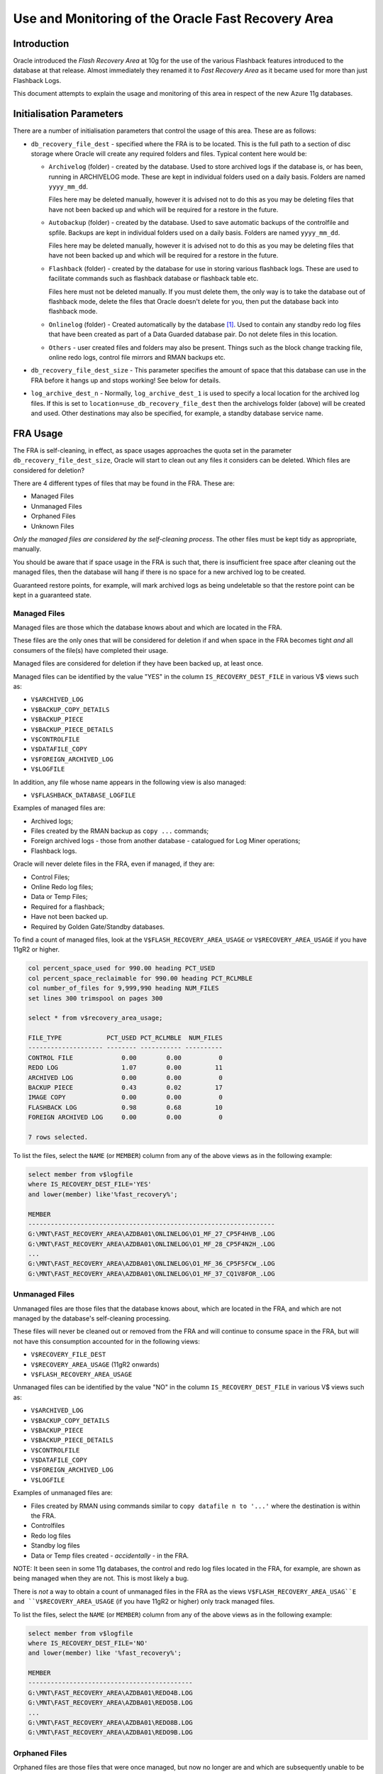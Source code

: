 ===================================================
Use and Monitoring of the Oracle Fast Recovery Area
===================================================

Introduction
============

Oracle introduced the *Flash Recovery Area* at 10g for the use of the
various Flashback features introduced to the database at that release.
Almost immediately they renamed it to *Fast Recovery Area* as it became
used for more than just Flashback Logs.

This document attempts to explain the usage and monitoring of this area
in respect of the new Azure 11g databases.

Initialisation Parameters
=========================

There are a number of initialisation parameters that control the usage
of this area. These are as follows:

-   ``db_recovery_file_dest`` - specified where the FRA is to be
    located. This is the full path to a section of disc storage where
    Oracle will create any required folders and files. Typical content
    here would be:

    -  ``Archivelog`` (folder) - created by the database. Used to store
       archived logs if the database is, or has been, running in
       ARCHIVELOG mode. These are kept in individual folders used on a
       daily basis. Folders are named ``yyyy_mm_dd``.

       Files here may be deleted manually, however it is advised not to do
       this as you may be deleting files that have not been backed up and
       which will be required for a restore in the future.

    -  ``Autobackup`` (folder) - created by the database. Used to save
       automatic backups of the controlfile and spfile. Backups are kept in
       individual folders used on a daily basis. Folders are named
       ``yyyy_mm_dd``.

       Files here may be deleted manually, however it is advised not to do
       this as you may be deleting files that have not been backed up and
       which will be required for a restore in the future.

    -  ``Flashback`` (folder) - created by the database for use in storing
       various flashback logs. These are used to facilitate commands such as
       flashback database or flashback table etc.

       Files here must not be deleted manually. If you must delete them,
       the only way is to take the database out of flashback mode, delete
       the files that Oracle doesn't delete for you, then put the database
       back into flashback mode.

    -  ``Onlinelog`` (folder) - Created automatically by the database [1]_.
       Used to contain any standby redo log files that have been created as
       part of a Data Guarded database pair. Do not delete files in this
       location.

    -  ``Others`` - user created files and folders may also be present.
       Things such as the block change tracking file, online redo logs,
       control file mirrors and RMAN backups etc.

-   ``db_recovery_file_dest_size`` - This parameter specifies the
    amount of space that this database can use in the FRA before it hangs
    up and stops working! See below for details.

-   ``log_archive_dest_n`` - Normally, ``log_archive_dest_1`` is used
    to specify a local location for the archived log files. If this is
    set to ``location=use_db_recovery_file_dest`` then the archivelogs
    folder (above) will be created and used. Other destinations may also
    be specified, for example, a standby database service name.

FRA Usage
=========

The FRA is self-cleaning, in effect, as space usages approaches the
quota set in the parameter ``db_recovery_file_dest_size``, Oracle will
start to clean out any files it considers can be deleted. Which files
are considered for deletion?

There are 4 different types of files that may be found in the FRA. These
are:

-  Managed Files
-  Unmanaged Files
-  Orphaned Files
-  Unknown Files

*Only the managed files are considered by the self-cleaning process*. The
other files must be kept tidy as appropriate, manually.

You should be aware that if space usage in the FRA is such that, there
is insufficient free space after cleaning out the managed files, then
the database will hang if there is no space for a new archived log to be
created.

Guaranteed restore points, for example, will mark archived logs as being
undeletable so that the restore point can be kept in a guaranteed state.

Managed Files
-------------

Managed files are those which the database knows about and which are
located in the FRA.

These files are the only ones that will be considered for deletion if
and when space in the FRA becomes tight *and* all consumers of the
file(s) have completed their usage.

Managed files are considered for deletion if they have been backed up,
at least once.

Managed files can be identified by the value "YES" in the column
``IS_RECOVERY_DEST_FILE`` in various V$ views such as:

-  ``V$ARCHIVED_LOG``
-  ``V$BACKUP_COPY_DETAILS``
-  ``V$BACKUP_PIECE``
-  ``V$BACKUP_PIECE_DETAILS``
-  ``V$CONTROLFILE``
-  ``V$DATAFILE_COPY``
-  ``V$FOREIGN_ARCHIVED_LOG``
-  ``V$LOGFILE``

In addition, any file whose name appears in the following view is also
managed:

-  ``V$FLASHBACK_DATABASE_LOGFILE``

Examples of managed files are:

-  Archived logs;
-  Files created by the RMAN backup as ``copy ...`` commands;
-  Foreign archived logs - those from another database - catalogued for
   Log Miner operations;
-  Flashback logs.

Oracle will never delete files in the FRA, even if managed, if they are:

-  Control Files;
-  Online Redo log files;
-  Data or Temp Files;
-  Required for a flashback;
-  Have not been backed up.
-  Required by Golden Gate/Standby databases.

To find a count of managed files, look at the
``V$FLASH_RECOVERY_AREA_USAGE`` or ``V$RECOVERY_AREA_USAGE`` if you have
11gR2 or higher.

..  code-block:: sql

    col percent_space_used for 990.00 heading PCT_USED
    col percent_space_reclaimable for 990.00 heading PCT_RCLMBLE
    col number_of_files for 9,999,990 heading NUM_FILES
    set lines 300 trimspool on pages 300

    select * from v$recovery_area_usage;

    FILE_TYPE            PCT_USED PCT_RCLMBLE  NUM_FILES
    -------------------- -------- ----------- ----------
    CONTROL FILE             0.00        0.00          0
    REDO LOG                 1.07        0.00         11
    ARCHIVED LOG             0.00        0.00          0
    BACKUP PIECE             0.43        0.02         17
    IMAGE COPY               0.00        0.00          0
    FLASHBACK LOG            0.98        0.68         10
    FOREIGN ARCHIVED LOG     0.00        0.00          0

    7 rows selected.

To list the files, select the ``NAME`` (or ``MEMBER``) column from any of the
above views as in the following example:


..  code-block:: sql

    select member from v$logfile
    where IS_RECOVERY_DEST_FILE='YES'
    and lower(member) like'%fast_recovery%';

    MEMBER
    ------------------------------------------------------------------
    G:\MNT\FAST_RECOVERY_AREA\AZDBA01\ONLINELOG\O1_MF_27_CP5F4HVB_.LOG
    G:\MNT\FAST_RECOVERY_AREA\AZDBA01\ONLINELOG\O1_MF_28_CP5F4N2H_.LOG
    ...
    G:\MNT\FAST_RECOVERY_AREA\AZDBA01\ONLINELOG\O1_MF_36_CP5F5FCW_.LOG
    G:\MNT\FAST_RECOVERY_AREA\AZDBA01\ONLINELOG\O1_MF_37_CQ1V8FOR_.LOG

Unmanaged Files
---------------

Unmanaged files are those files that the database knows about, which are
located in the FRA, and which are not managed by the database's
self-cleaning processing.

These files will never be cleaned out or removed from the FRA and will
continue to consume space in the FRA, but will not have this consumption
accounted for in the following views:

-  ``V$RECOVERY_FILE_DEST``
-  ``V$RECOVERY_AREA_USAGE`` (11gR2 onwards)
-  ``V$FLASH_RECOVERY_AREA_USAGE``

Unmanaged files can be identified by the value "NO" in the column
``IS_RECOVERY_DEST_FILE`` in various V$ views such as:

-  ``V$ARCHIVED_LOG``
-  ``V$BACKUP_COPY_DETAILS``
-  ``V$BACKUP_PIECE``
-  ``V$BACKUP_PIECE_DETAILS``
-  ``V$CONTROLFILE``
-  ``V$DATAFILE_COPY``
-  ``V$FOREIGN_ARCHIVED_LOG``
-  ``V$LOGFILE``

Examples of unmanaged files are:

-  Files created by RMAN using commands similar to ``copy datafile n to
   '...'`` where the destination is within the FRA.
-  Controlfiles
-  Redo log files
-  Standby log files
-  Data or Temp files created - *accidentally* - in the FRA.

NOTE: It been seen in some 11g databases, the control and redo log files
located in the FRA, for example, are shown as being managed when they
are not. This is most likely a bug.

There is *not* a way to obtain a count of unmanaged files in the FRA as
the views ``V$FLASH_RECOVERY_AREA_USAG``E and ``V$RECOVERY_AREA_USAGE`` (if
you have 11gR2 or higher) only track managed files.

To list the files, select the ``NAME`` (or ``MEMBER``) column from any of the
above views as in the following example:

..  code-block:: sql

    select member from v$logfile
    where IS_RECOVERY_DEST_FILE='NO'
    and lower(member) like '%fast_recovery%';

    MEMBER
    --------------------------------------------
    G:\MNT\FAST_RECOVERY_AREA\AZDBA01\REDO4B.LOG
    G:\MNT\FAST_RECOVERY_AREA\AZDBA01\REDO5B.LOG
    ...
    G:\MNT\FAST_RECOVERY_AREA\AZDBA01\REDO8B.LOG
    G:\MNT\FAST_RECOVERY_AREA\AZDBA01\REDO9B.LOG

Orphaned Files
--------------

Orphaned files are those files that were once managed, but now no longer
are and which are subsequently unable to be deleted by the FRA
self-cleaning processes. Some examples of orphan files would include:

-  Flashback logs that were originally required for a guaranteed restore
   point but a flashback has taken place to a GRP *prior* to the one
   these files were needed for. Because these files didn't exist at the
   time of the oldest save point, the database is now unaware that they
   exist, and they have been orphaned. Of course, the database can be
   flashed "back" to the future again, in which case, these files are no
   longer considered orphans.

-  Standby redo logs. These can be created when a (stand-alone) database
   was originally created by cloning from a database which had a
   standby. The various standby redo logs will have been created in the
   FRA but will never be used. The ``V$LOGFILE`` & ``V$STANDBY_LOG`` views will
   help identify these files.

Orphaned flashback logs can be found by, first of all, extracting a list
of *known* flashback logs using the following process:

..  code-block:: sql

    select name
    from V$FLASHBACK_DATABASE_LOGFILE
    where lower(name) like '%fast_recovery_area%'
    order by 1;

The list of *all files* that are currently located in the flashback
location for this database should now extracted from a directory listing
and compared with the above list to identify the orphans. This is an
intensive process on Windows, and much easier on Unix where tools are
available to assist.

Both listings of the files must be sorted into the same order - to make
comparisons easier.

Unknown Files
-------------

Unknown files are all other files, created within the FRA, by manual
means, or by humans. These files cannot be cleaned out by the database
as they are not managed and the database doesn't know about them.

Self Cleaning
=============

Oracle will attempt to keep space in the FRA used up to the maximum
quota specified in the ``db_recovery_file_dest_size`` parameter. As
usage approaches the quota limit, space must be made available for new
files, archived logs for example, to be created in the FRA. Usually,
when there is *around* 15% free space left, Oracle will start to clean
out no longer needed files, but this is not a hard and fast number and
should not be treated as such.

The database can be forced to carry out a cleansing by setting the
``db_recovery_file_dest_size`` parameter to a smaller and smaller value,
with ``scope=memory`` only. At each reduction in quota, Oracle should start
clearing files out. The ``alert.log`` will show the details of the files
that have been deleted, however, it may not start doing so until space
is needed - alter system archive log current should help kick off the
cleansing process.

If you manage to reduce the FRA quota too far, the ``alert.log`` will show
that the archiver has been suspended when it next tries to archive a log
file.

It is preferable to remove [managed] files from the FRA in this manner
rather than manually deleting files which could lead to the wrong files
being removed.

The ``V$RECOVERY_AREA_USAGE`` view has details of how much space could be
reclaimed in the FRA for each different type of managed file stored
there. If space is short, it is this reclaimable space that will be
reused as desired.

..  code-block:: sql

    col percent_space_used for 990.00 heading PCT_USED
    col percent_space_reclaimable for 990.00 heading PCT_RCLMBLE
    col number_of_files for 9,999,990 heading NUM_FILES

    set lines 300 trimspool on pages 300

    select * from v$recovery_area_usage;

    FILE_TYPE            PCT_USED PCT_RCLMBLE NUM_FILES
    -------------------- -------- ----------- ----------
    CONTROL FILE             0.00        0.00         0
    REDO LOG                 1.07        0.00        11
    ARCHIVED LOG             0.00        0.00         0
    BACKUP PIECE             0.43        0.02        17
    IMAGE COPY               0.00        0.00         0
    FLASHBACK LOG            0.98        0.68        10
    FOREIGN ARCHIVED LOG     0.00        0.00         0

    7 rows selected.

FRA Monitoring
==============

Oracle support provide document **1936710.1** as a good source of
information, and scripts, to monitor space usage in the FRA.

Monitoring basically involves checking which files are present in the
FRA and will be self-cleaned as well as monitoring those unmanaged and
other files in the FRA that will never be cleared out.

Details of these checks are included above.

.. [1]
   This *appears* to be the case. It may not be 100% accurate though!

